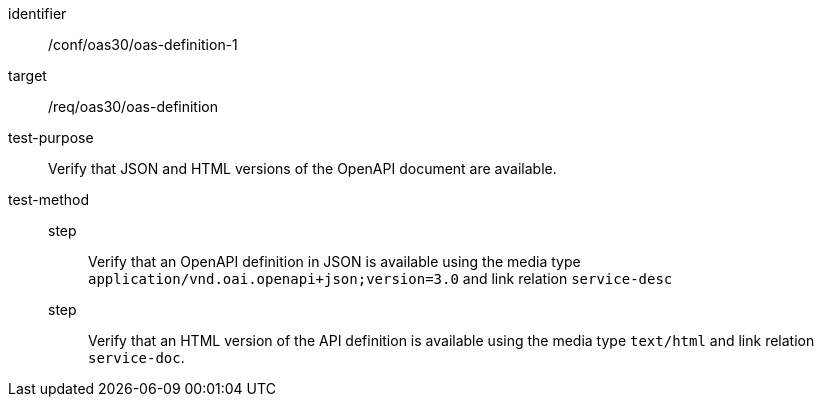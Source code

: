 [[ats_oas30_oas-definition-1]]
[abstract_test]
====
[%metadata]
identifier:: /conf/oas30/oas-definition-1
target:: /req/oas30/oas-definition
test-purpose:: Verify that JSON and HTML versions of the OpenAPI document are available.
test-method::
step::: Verify that an OpenAPI definition in JSON is available using the media type `application/vnd.oai.openapi+json;version=3.0` and link relation `service-desc`
step::: Verify that an HTML version of the API definition is available using the media type `text/html` and link relation `service-doc`.
====